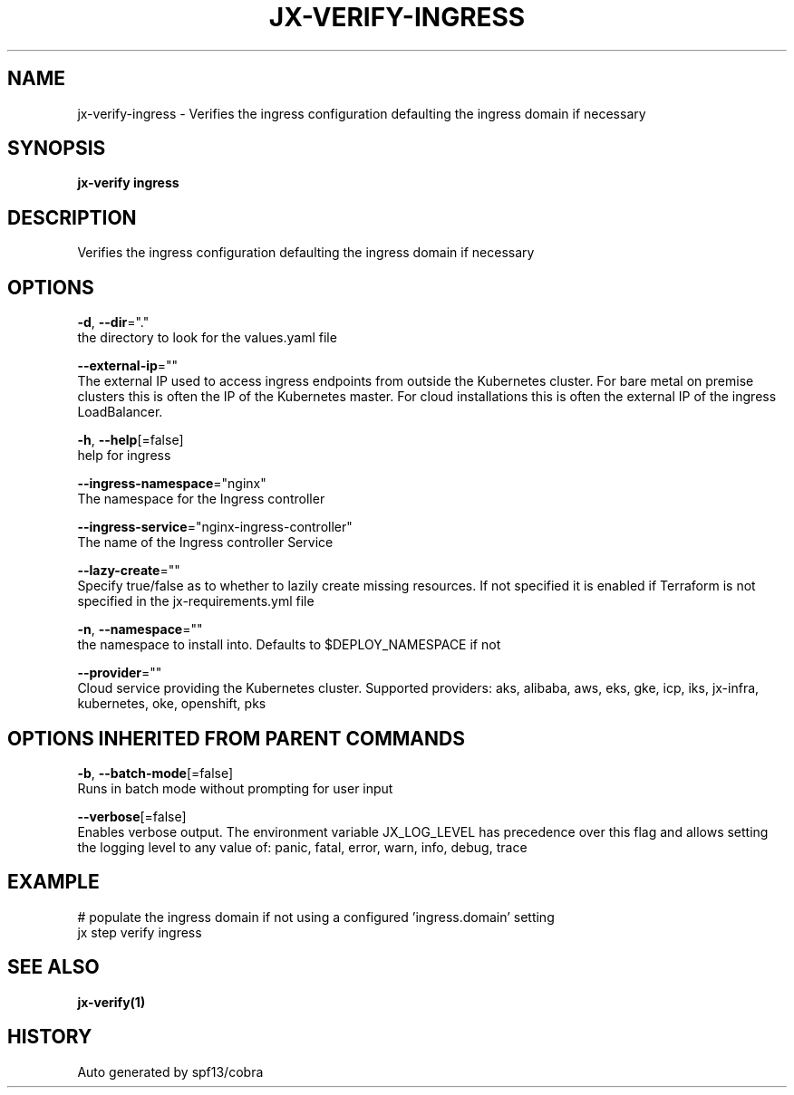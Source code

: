 .TH "JX-VERIFY\-INGRESS" "1" "" "Auto generated by spf13/cobra" "" 
.nh
.ad l


.SH NAME
.PP
jx\-verify\-ingress \- Verifies the ingress configuration defaulting the ingress domain if necessary


.SH SYNOPSIS
.PP
\fBjx\-verify ingress\fP


.SH DESCRIPTION
.PP
Verifies the ingress configuration defaulting the ingress domain if necessary


.SH OPTIONS
.PP
\fB\-d\fP, \fB\-\-dir\fP="."
    the directory to look for the values.yaml file

.PP
\fB\-\-external\-ip\fP=""
    The external IP used to access ingress endpoints from outside the Kubernetes cluster. For bare metal on premise clusters this is often the IP of the Kubernetes master. For cloud installations this is often the external IP of the ingress LoadBalancer.

.PP
\fB\-h\fP, \fB\-\-help\fP[=false]
    help for ingress

.PP
\fB\-\-ingress\-namespace\fP="nginx"
    The namespace for the Ingress controller

.PP
\fB\-\-ingress\-service\fP="nginx\-ingress\-controller"
    The name of the Ingress controller Service

.PP
\fB\-\-lazy\-create\fP=""
    Specify true/false as to whether to lazily create missing resources. If not specified it is enabled if Terraform is not specified in the jx\-requirements.yml file

.PP
\fB\-n\fP, \fB\-\-namespace\fP=""
    the namespace to install into. Defaults to $DEPLOY\_NAMESPACE if not

.PP
\fB\-\-provider\fP=""
    Cloud service providing the Kubernetes cluster.  Supported providers: aks, alibaba, aws, eks, gke, icp, iks, jx\-infra, kubernetes, oke, openshift, pks


.SH OPTIONS INHERITED FROM PARENT COMMANDS
.PP
\fB\-b\fP, \fB\-\-batch\-mode\fP[=false]
    Runs in batch mode without prompting for user input

.PP
\fB\-\-verbose\fP[=false]
    Enables verbose output. The environment variable JX\_LOG\_LEVEL has precedence over this flag and allows setting the logging level to any value of: panic, fatal, error, warn, info, debug, trace


.SH EXAMPLE
.PP
# populate the ingress domain if not using a configured 'ingress.domain' setting
  jx step verify ingress


.SH SEE ALSO
.PP
\fBjx\-verify(1)\fP


.SH HISTORY
.PP
Auto generated by spf13/cobra
